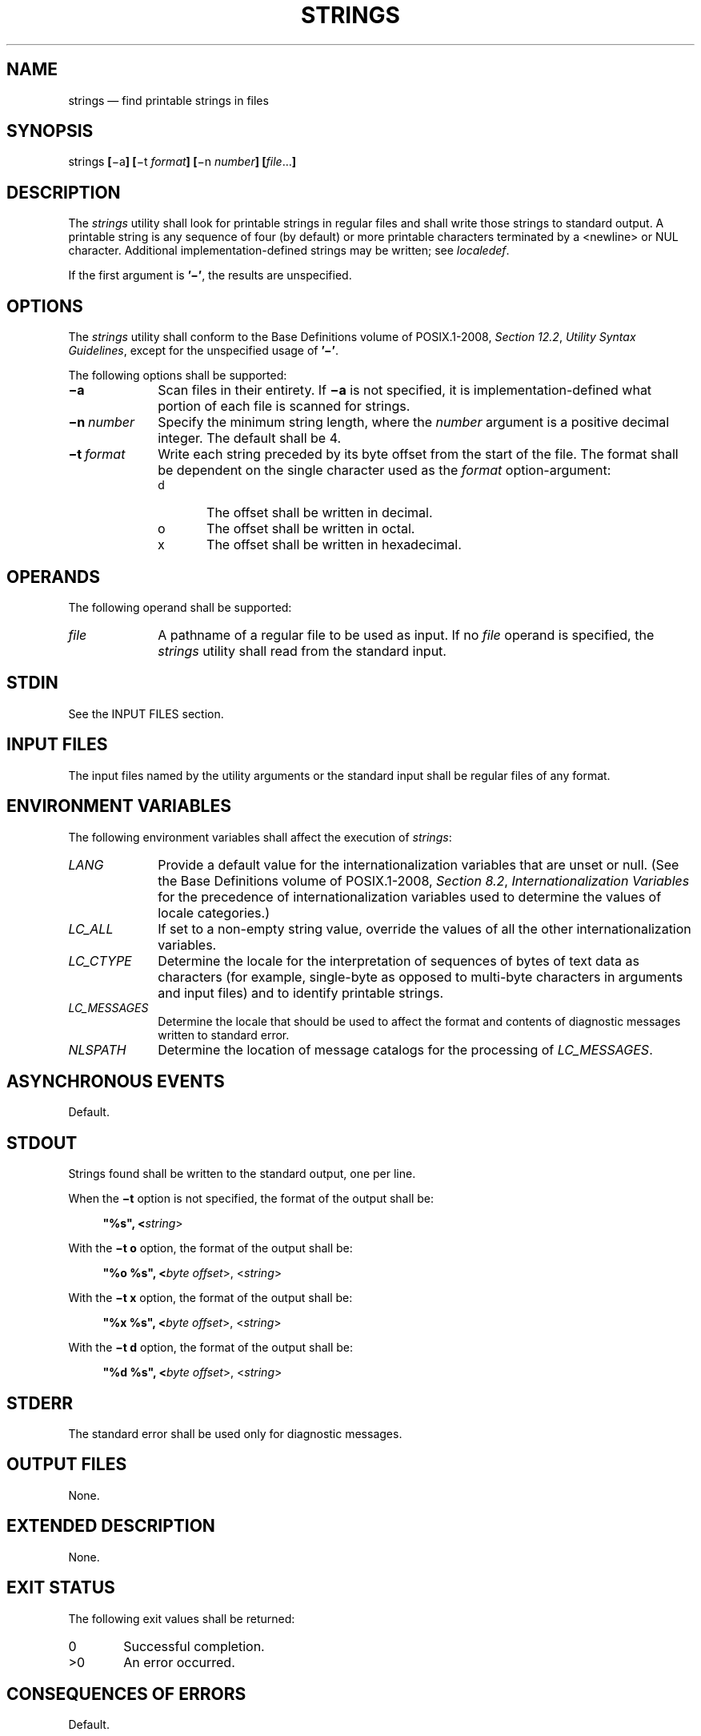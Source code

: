 '\" et
.TH STRINGS "1" 2013 "IEEE/The Open Group" "POSIX Programmer's Manual"

.SH NAME
strings
\(em find printable strings in files
.SH SYNOPSIS
.LP
.nf
strings \fB[\fR\(mia\fB] [\fR\(mit \fIformat\fB] [\fR\(min \fInumber\fB] [\fIfile\fR...\fB]\fR
.fi
.SH DESCRIPTION
The
.IR strings
utility shall look for printable strings in regular files and shall
write those strings to standard output. A printable string is any
sequence of four (by default) or more printable characters terminated
by a
<newline>
or NUL character. Additional implementation-defined strings may be
written; see
.IR localedef .
.P
If the first argument is
.BR '\(mi' ,
the results are unspecified.
.SH OPTIONS
The
.IR strings
utility shall conform to the Base Definitions volume of POSIX.1\(hy2008,
.IR "Section 12.2" ", " "Utility Syntax Guidelines",
except for the unspecified usage of
.BR '\(mi' .
.P
The following options shall be supported:
.IP "\fB\(mia\fP" 10
Scan files in their entirety. If
.BR \(mia
is not specified, it is implementation-defined what portion of each
file is scanned for strings.
.IP "\fB\(min\ \fInumber\fR" 10
Specify the minimum string length, where the
.IR number
argument is a positive decimal integer. The default shall be 4.
.IP "\fB\(mit\ \fIformat\fR" 10
Write each string preceded by its byte offset from the start of the
file. The format shall be dependent on the single character used as
the
.IR format
option-argument:
.RS 10 
.IP "\fRd\fR" 6
The offset shall be written in decimal.
.IP "\fRo\fR" 6
The offset shall be written in octal.
.IP "\fRx\fR" 6
The offset shall be written in hexadecimal.
.RE
.SH OPERANDS
The following operand shall be supported:
.IP "\fIfile\fR" 10
A pathname of a regular file to be used as input. If no
.IR file
operand is specified, the
.IR strings
utility shall read from the standard input.
.SH STDIN
See the INPUT FILES section.
.SH "INPUT FILES"
The input files named by the utility arguments or the standard input
shall be regular files of any format.
.SH "ENVIRONMENT VARIABLES"
The following environment variables shall affect the execution of
.IR strings :
.IP "\fILANG\fP" 10
Provide a default value for the internationalization variables that are
unset or null. (See the Base Definitions volume of POSIX.1\(hy2008,
.IR "Section 8.2" ", " "Internationalization Variables"
for the precedence of internationalization variables used to determine
the values of locale categories.)
.IP "\fILC_ALL\fP" 10
If set to a non-empty string value, override the values of all the
other internationalization variables.
.IP "\fILC_CTYPE\fP" 10
Determine the locale for the interpretation of sequences of bytes of
text data as characters (for example, single-byte as opposed to
multi-byte characters in arguments and input files) and to identify
printable strings.
.IP "\fILC_MESSAGES\fP" 10
.br
Determine the locale that should be used to affect the format and
contents of diagnostic messages written to standard error.
.IP "\fINLSPATH\fP" 10
Determine the location of message catalogs for the processing of
.IR LC_MESSAGES .
.SH "ASYNCHRONOUS EVENTS"
Default.
.SH STDOUT
Strings found shall be written to the standard output, one per line.
.P
When the
.BR \(mit
option is not specified, the format of the output shall be:
.sp
.RS 4
.nf
\fB
"%s", <\fIstring\fR>
.fi \fR
.P
.RE
.P
With the
.BR "\(mit\ o"
option, the format of the output shall be:
.sp
.RS 4
.nf
\fB
"%o %s", <\fIbyte offset\fR>, <\fIstring\fR>
.fi \fR
.P
.RE
.P
With the
.BR "\(mit\ x"
option, the format of the output shall be:
.sp
.RS 4
.nf
\fB
"%x %s", <\fIbyte offset\fR>, <\fIstring\fR>
.fi \fR
.P
.RE
.P
With the
.BR "\(mit\ d"
option, the format of the output shall be:
.sp
.RS 4
.nf
\fB
"%d %s", <\fIbyte offset\fR>, <\fIstring\fR>
.fi \fR
.P
.RE
.SH STDERR
The standard error shall be used only for diagnostic messages.
.SH "OUTPUT FILES"
None.
.SH "EXTENDED DESCRIPTION"
None.
.SH "EXIT STATUS"
The following exit values shall be returned:
.IP "\00" 6
Successful completion.
.IP >0 6
An error occurred.
.SH "CONSEQUENCES OF ERRORS"
Default.
.LP
.IR "The following sections are informative."
.SH "APPLICATION USAGE"
By default the data area (as opposed to the text, ``bss'', or header
areas) of a binary executable file is scanned. Implementations
document which areas are scanned.
.P
Some historical implementations do not require NUL or
<newline>
terminators for strings to permit those languages that do not use NUL
as a string terminator to have their strings written.
.SH EXAMPLES
None.
.SH RATIONALE
Apart from rationalizing the option syntax and slight difficulties with
object and executable binary files,
.IR strings
is specified to match historical practice closely. The
.BR \(mia
and
.BR \(min
options were introduced to replace the non-conforming
.BR \(mi
and
.BR \(mi \c
.IR number
options. These options are no longer specified by POSIX.1\(hy2008 but
may be present in some implementations.
.P
The
.BR \(mio
option historically means different things on different
implementations. Some use it to mean ``\c
.IR offset
in decimal'', while others use it as ``\c
.IR offset
in octal''. Instead of trying to decide which way would be least
objectionable, the
.BR \(mit
option was added. It was originally named
.BR \(miO
to mean ``offset'', but was changed to
.BR \(mit
to be consistent with
.IR od .
.P
The ISO\ C standard function
\fIisprint\fR()
is restricted to a domain of
.BR "unsigned char" .
This volume of POSIX.1\(hy2008 requires implementations to write strings as defined by the
current locale.
.SH "FUTURE DIRECTIONS"
None.
.SH "SEE ALSO"
.IR "\fIlocaledef\fR\^",
.IR "\fInm\fR\^"
.P
The Base Definitions volume of POSIX.1\(hy2008,
.IR "Chapter 8" ", " "Environment Variables",
.IR "Section 12.2" ", " "Utility Syntax Guidelines"
.SH COPYRIGHT
Portions of this text are reprinted and reproduced in electronic form
from IEEE Std 1003.1, 2013 Edition, Standard for Information Technology
-- Portable Operating System Interface (POSIX), The Open Group Base
Specifications Issue 7, Copyright (C) 2013 by the Institute of
Electrical and Electronics Engineers, Inc and The Open Group.
(This is POSIX.1-2008 with the 2013 Technical Corrigendum 1 applied.) In the
event of any discrepancy between this version and the original IEEE and
The Open Group Standard, the original IEEE and The Open Group Standard
is the referee document. The original Standard can be obtained online at
http://www.unix.org/online.html .

Any typographical or formatting errors that appear
in this page are most likely
to have been introduced during the conversion of the source files to
man page format. To report such errors, see
https://www.kernel.org/doc/man-pages/reporting_bugs.html .
